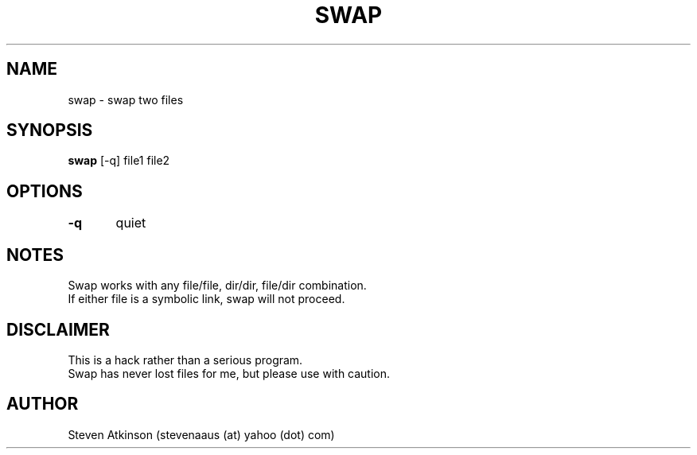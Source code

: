 .TH SWAP "1" "November 2003" "" ""
.SH NAME
swap \- swap two files
.SH SYNOPSIS
\fBswap\fR [-q] file1 file2
.SH OPTIONS
\fB-q\fR	quiet
.SH NOTES
Swap works with any file/file, dir/dir, file/dir combination.
.br
If either file is a symbolic link, swap will not proceed.
.SH DISCLAIMER
This is a hack rather than a serious program.
.br
Swap has never lost files for me, but please use with caution.
.SH AUTHOR
Steven Atkinson (stevenaaus (at) yahoo (dot) com)
